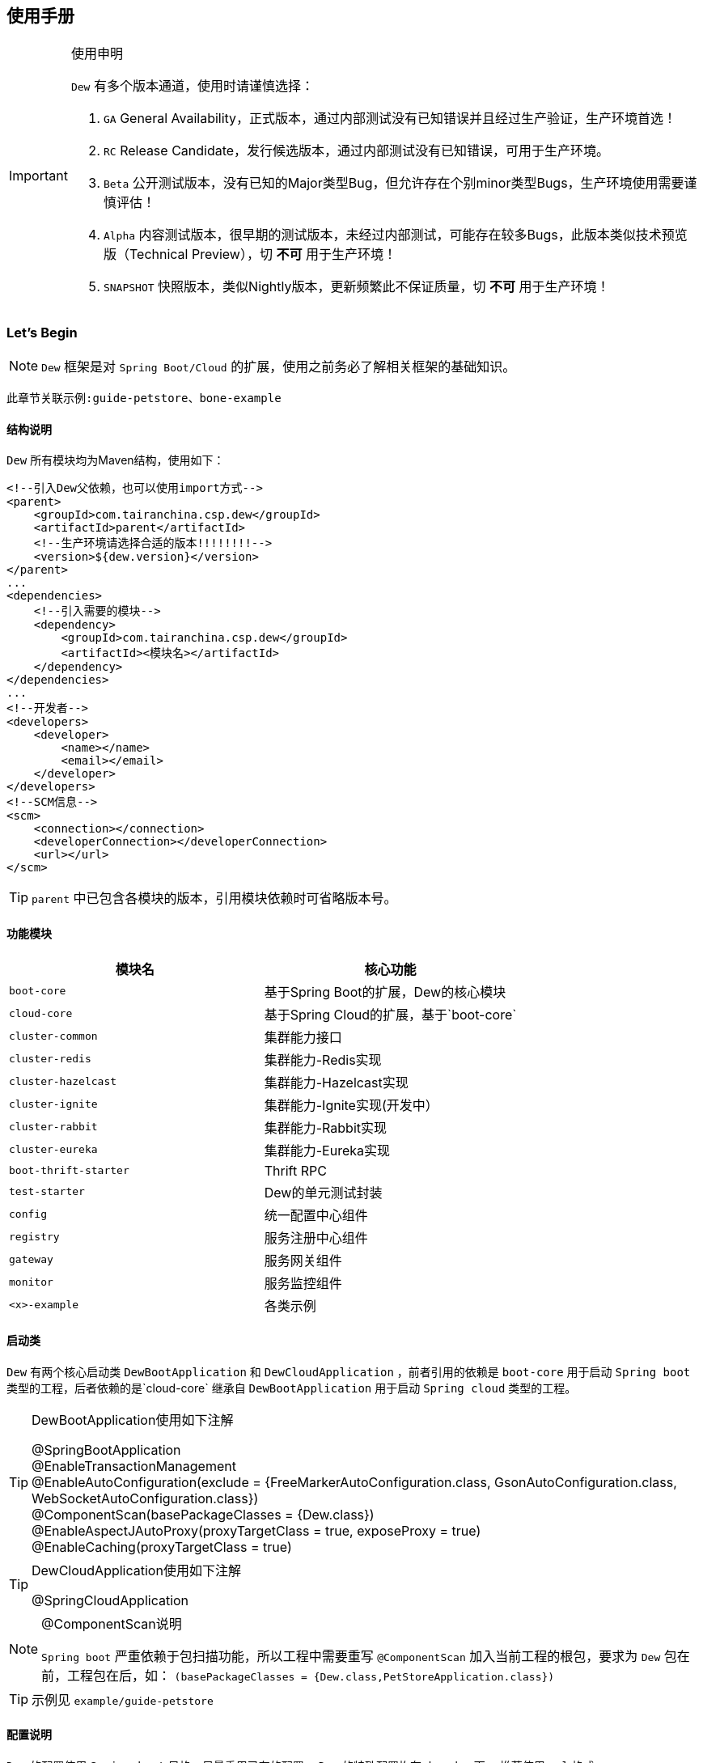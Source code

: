 == 使用手册

[IMPORTANT]
.使用申明
====
`Dew` 有多个版本通道，使用时请谨慎选择：

. `GA` General Availability，正式版本，通过内部测试没有已知错误并且经过生产验证，生产环境首选！
. `RC` Release Candidate，发行候选版本，通过内部测试没有已知错误，可用于生产环境。
. `Beta` 公开测试版本，没有已知的Major类型Bug，但允许存在个别minor类型Bugs，生产环境使用需要谨慎评估！
. `Alpha` 内容测试版本，很早期的测试版本，未经过内部测试，可能存在较多Bugs，此版本类似技术预览版（Technical Preview），切 *不可* 用于生产环境！
. `SNAPSHOT` 快照版本，类似Nightly版本，更新频繁此不保证质量，切 *不可* 用于生产环境！
====

=== Let's Begin

NOTE: `Dew` 框架是对 `Spring Boot/Cloud` 的扩展，使用之前务必了解相关框架的基础知识。

----
此章节关联示例:guide-petstore、bone-example
----

==== 结构说明

`Dew` 所有模块均为Maven结构，使用如下：

[source,xml]
----
<!--引入Dew父依赖，也可以使用import方式-->
<parent>
    <groupId>com.tairanchina.csp.dew</groupId>
    <artifactId>parent</artifactId>
    <!--生产环境请选择合适的版本!!!!!!!!-->
    <version>${dew.version}</version>
</parent>
...
<dependencies>
    <!--引入需要的模块-->
    <dependency>
        <groupId>com.tairanchina.csp.dew</groupId>
        <artifactId><模块名></artifactId>
    </dependency>
</dependencies>
...
<!--开发者-->
<developers>
    <developer>
        <name></name>
        <email></email>
    </developer>
</developers>
<!--SCM信息-->
<scm>
    <connection></connection>
    <developerConnection></developerConnection>
    <url></url>
</scm>
----

TIP: `parent` 中已包含各模块的版本，引用模块依赖时可省略版本号。

==== 功能模块

|===
|模块名 |核心功能

|`boot-core` |基于Spring Boot的扩展，Dew的核心模块
|`cloud-core` |基于Spring Cloud的扩展，基于`boot-core`
|`cluster-common` |集群能力接口
|`cluster-redis` |集群能力-Redis实现
|`cluster-hazelcast` |集群能力-Hazelcast实现
|`cluster-ignite` |集群能力-Ignite实现(开发中）
|`cluster-rabbit` |集群能力-Rabbit实现
|`cluster-eureka` |集群能力-Eureka实现
|`boot-thrift-starter` |Thrift RPC
|`test-starter` |Dew的单元测试封装
|`config` |统一配置中心组件
|`registry` |服务注册中心组件
|`gateway` |服务网关组件
|`monitor` |服务监控组件
|`<x>-example` |各类示例
|===

==== 启动类

`Dew` 有两个核心启动类 `DewBootApplication` 和 `DewCloudApplication` ，前者引用的依赖是 `boot-core` 用于启动 `Spring boot` 类型的工程，后者依赖的是`cloud-core` 继承自 `DewBootApplication` 用于启动 `Spring cloud` 类型的工程。

[TIP]
.DewBootApplication使用如下注解
====
@SpringBootApplication +
@EnableTransactionManagement +
@EnableAutoConfiguration(exclude = {FreeMarkerAutoConfiguration.class, GsonAutoConfiguration.class, WebSocketAutoConfiguration.class}) +
@ComponentScan(basePackageClasses = {Dew.class}) +
@EnableAspectJAutoProxy(proxyTargetClass = true, exposeProxy = true) +
@EnableCaching(proxyTargetClass = true)
====

[TIP]
.DewCloudApplication使用如下注解
====
@SpringCloudApplication
====

[NOTE]
.@ComponentScan说明
====
`Spring boot` 严重依赖于包扫描功能，所以工程中需要重写 `@ComponentScan` 加入当前工程的根包，要求为 `Dew` 包在前，工程包在后，如： `(basePackageClasses = {Dew.class,PetStoreApplication.class})`
====

TIP: 示例见 `example/guide-petstore`

==== 配置说明

`Dew` 的配置使用 `Spring boot` 风格，尽量重用已有的配置， `Dew` 的特殊配置均在 `dew.` key下， 推荐使用 `yml` 格式。

==== 日志框架

推荐使用 `logback` ， 使用 `logback-spring.xml` 文件配置日志核心处理。

==== 业务初始化操作

`Spring boot` 可使用 `@PostConstruct` 在 `bean` 加载时做业务初始化操作，它可位于任何类/包中，高度灵活的同时可能会导致初始化操作不可控， `Dew` 推荐在根包中建立名为 `<project>Initiator` 类，所有业务初始化操作都在此类中完成。

=== 核心

==== 常用工具

`Dew` 框架的常用工具由 `Dew-Common` 包提供（ https://github.com/gudaoxuri/dew-common ），功能如下：

. Json与Java对象互转，支持泛型
. Java Bean操作，Bean复制、反射获取/设置注解、字段、方法等
. Java Class扫描操作，根据注解或名称过滤
. Shell脚本操作，Shell内容获取、成功捕获及进度报告等
. 加解密操作，Base64、MD5/BCrypt/SHA等对称算法和RSA等非对称算法
. Http操作，包含Get/Post/Put/Delete/Head/Options操作
. 金额操作，金额转大写操作
. 通用拦截器栈，前/后置、错误处理等
. 定时器操作，定时和周期性任务
. 常用文件操作，根据不同情况获取文件内容
. 常用字段操作，各类字段验证、身份证提取、UUID创建等
. 常用时间处理，常规时间格式化模板
. 主流文件MIME整理，MIME分类
. 响应处理及分页模型

[TIP]
.`Dew Common` 的使用
====
`Dew Common` 功能均以 `$` 开始，比如:

* Json转成Java对象: `$.json.toObject(json,JavaModel.class)`
* Json字符串转成List对象: `$.json.toList(jsonArray, JavaModel.class)`
* Bean复制：`$.bean.copyProperties(ori, dist)`
* 获取Class的注解信息: `$.bean.getClassAnnotation(IdxController.class, TestAnnotation.RPC.class)`
* 非对称加密: `$.encrypt.Asymmetric.encrypt(d.getBytes("UTF-8"), publicKey, 1024, "RSA")`
* Http Get: `$.http.get("https://httpbin.org/get")`
* 验证手机号格式是否合法: `$.field.validateMobile("18657120000")`
* ...
====

TIP: 完整使用手册见 https://gudaoxuri.github.io/dew-common/

==== Web处理

----
此章节关联示例:web-example、cache-example
----

===== 基础Web使用

[source,xml]
.引入依赖
----
<dependencies>
    <!--dew的核心包-->
    <dependency>
        <groupId>com.tairanchina.csp.dew</groupId>
        <artifactId>boot-core</artifactId>
        <version>${dew.version}</version>
    </dependency>
    <!--Spring Boot Web核心依赖-->
    <dependency>
        <groupId>org.springframework.boot</groupId>
        <artifactId>spring-boot-starter-web</artifactId>
    </dependency>
    <!--添加文档支持-->
    <dependency>
        <groupId>io.springfox</groupId>
        <artifactId>springfox-swagger2</artifactId>
    </dependency>
    <dependency>
        <groupId>io.springfox</groupId>
        <artifactId>springfox-swagger-ui</artifactId>
    </dependency>
</dependencies>
…
----

[source,yml]
.添加配置
----
spring:
  application:
    name: web-example

server:
  port: 8080 # http端口号

dew:
  basic:
    name: web
    version: 1.0
    desc: desc
    web-site: www.tairanchina.com
    doc:
      base-package: com.tairanchina # API文档路径
----

[source,java]
.添加Controller
----
@RestController
public class ExampleController {
   @GetMapping("/example")
   public String example() {
       return "enjoy!";
   }
}
----

TIP: `Controller` 的操作请参见 `Spring boot` 文档

===== CORS支持

`CORS` 默认支持

[source,yml]
.`CORS`实现定制
----
dew:
  security:
    cors:
      allow-origin: # 允许来源，默认 *
      allow-methods: # 允许方法，默认 POST,GET,OPTIONS,PUT,DELETE,HEAD
      allow-headers: # 允许头信息 x-requested-with,content-type
----

===== 数据验证

`Dew` 集成了 `Spring validate` 机制，支持针对 `URL` 及 `Bean` 的验证。

* 在 java bean 中添加各项validation，支持标准`javax.validation.constraints`包下的诸如：`NotNull` ，同时框架扩展了几个检查，如：
   IdNumber、Phone
* 在Controller中添加 `@Validated` 注解 ( Spring还支持@Vaild，但这一注解不支持分组 )
* 支持Spring原生分组校验
* `URL` 类型的验证必须在类头添加 `@Validated` 注解
* `Dew` 框架内置了 `CreateGroup` `UpdateGroup` 两个验证组，验证组仅是一个标识，可为任何java对象

[source,java]
.修改之前的Controller
----
@RestController
@Api(description = "示例应用")
@Validated // URL 类型的验证需要使用此注解
public class WebExampleController {

    /**
     * 最基础的Controller示例
     */
    @GetMapping("example")
    @ApiOperation(value = "示例方式")
    public String example() {
        return "enjoy!";
    }

    /**
     * 数据验证示例，针对 CreateGroup 这一标识组的 bean认证
     */
    @PostMapping(value = "valid-create")
    public String validCreate(@Validated(CreateGroup.class) @RequestBody User user) {
        return "";
    }

    /**
     * 数据验证示例，针对 UpdateGroup 这一标识组的 bean认证，传入的是表单形式
     */
    @PutMapping(value = "valid-update")
    public String validUpdate(@Validated(UpdateGroup.class) User user) {
        return "";
    }

    /**
     * 数据验证示例，URL认证
     */
    @GetMapping(value = "valid-method/{age}")
    public String validInMethod(@Min(value = 2,message = "age必须大于2") @PathVariable("age") int age) {
        return "";
    }

    // User类
    public static class User {

        // 仅在CreateGroup组下才校验
        @NotNull(groups = CreateGroup.class)
        @IdNumber(message = "身份证号错误", groups = CreateGroup.class)
        private String idCard;

        // CreateGroup、UpdateGroup组下校验
        @Min(value = 10, groups = {CreateGroup.class, UpdateGroup.class})
        private int age;

        // CreateGroup、UpdateGroup组下校验
        @Phone(message = "手机号错误", groups = {CreateGroup.class, UpdateGroup.class})
        private String phone;

        // Get/Set...
    }

}
----

===== 统一响应

`Dew` 支持两种格式：

* 协议无关：`Resp<E>` 响应，对于 `HTTP` 统一返回 `200` HTTP状态码，使用 `code` 表示业务状态码，`Resp` 对象包含:

 code 响应编码，与http状态码类似，200表示成功
 message 响应附加消息，多有于错误描述
 body 响应正文

TIP: `Resp`类提供了常用操作：详见 https://gudaoxuri.github.io/dew-common/#true-resp[https://gudaoxuri.github.io/dew-common/#true-resp]

* 重用`HTTP Status Code`: 在无错误时直接返回内容，发生错误时返回 `{"error":{"code":"实际错误码","message":"错误信息"}}`

TIP: 如果启用了字段检查（ `@RequestBody @Validated ...` ），在检查不通过时上述两种格式的 `message` 内容会返回Json格式的错误详细（ `Detail:` 标识之后的内容），格式为：
     `[{"field":"<字段名>","reason":"<原因，如NotNull,Min>","msg":"<错误描述>"}]`

启用统一响应格式支持：

[source,yml]
.统一响应格式配置
----
dew:
    basic:
        format:
            use-unity-error: true # 是否启用统一响应，默认true
            reuse-http-state: false # true:重用http状态码，false:使用协议无关格式，默认true
----

[source,java]
.统一响应使用
----
// 使用协议无关格式
public Resp<String> test(){
    return Resp.success("enjoy!");
    // or return Resp.notFound("…")/conflict("…")/badRequest("…")/…
}

// 重用http状态码
// 与协议无关格式区别在于：
// 1. throws 对应的异常
// 2. 使用Dew.E.e(<code>,<Exception Instance>)来抛出异常
public String test() throws IOException{
    return "enjoy!";
    // or throw Dew.E.e("A000", new IOException("io error"));
    // or throw Dew.E.e("A000", new IOException("io error"),StandardCode.UNAUTHORIZED); // 自定义http异常401
}
----

[NOTE]
.统一响应格式的选择
====
`Dew` 推荐使用 `协议无关格式`，此格式在 `方法间调用` `非HTTP协议RPC` `MQ` 等数据交互场景做到真正的 `统一响应格式`。
====

===== 异常处理

`Dew` 会把程序没有捕获的异常统一转成 `500` 异常上抛，同时框架提供了常用的异常检查：

[source,java]
.异常检查，异常类型要求为RuntimeException及其子类
----
Dew.E.check(VoidPredicate notExpected, E ex)
Dew.E.check(boolean notExpected, E ex)
Dew.E.checkNotEmpty(Map<?, ?> objects, E ex)
Dew.E.checkNotEmpty(Iterable<?> objects, E ex)
Dew.E.checkNotNull(Object obj, E ex)
----

[source,xml]
.自定义异常配置
----
dew:
  basic:
    format:
      use-unity-error: true // 这个必须为true
    error-mapping:
      "[<异常类名>]":
        http-code: # http状态码，不存在时使用实例级http状态码
        business-code: # 业务编码，不存在时使用实例级业务编码
        message: # 错误描述，不存在时使用实例级错误描述

<!--示例-->
dew:
  basic:
    format:
      use-unity-error: true
    error-mapping:
      "[com.tairanchina.csp.dew.core.test.postman.AuthException]":
        http-code: 401
        business-code: x00010
        message: 认证错误
----

===== 注解式缓存

`Dew` 支持 `Spring Boot` 的缓存注解，详见示例 `example/cache-example`

===== 访问在线API文档

在 `default` `test` `dev` profile下http访问 `./swagger-ui.html` 即可。

===== 生成离线API文档

实现Html及PDF版本的离线API文档，效果如下：

image:http://swagger2markup.github.io/swagger2markup/1.3.1/images/Swagger2Markup.PNG[]

[source,java]
.建立如下测试类，WebExampleApplication修改成对应的启动类
----
@RunWith(SpringRunner.class)
@SpringBootApplication
@SpringBootTest(classes = WebExampleApplication.class, webEnvironment = SpringBootTest.WebEnvironment.DEFINED_PORT)
@ComponentScan(basePackageClasses = {Dew.class, WebExampleApplication.class})
public class DocTest {

    @Test
    public void empty(){}

}
----

[source,shell]
.执行如下命令
----
mvn -Dtest=DocTest clean test -P doc
----

* 查看工程目录，多了一个 `api-docs` 的目录，包含了 `index.html` 和 `index.pdf` 两个离线文档

[TIP]
.定制化文档
====
创建或编辑 `api-docs/asciidoc/index.adoc` 加入个性化内容，此为 `asciidoc` 格式，使用见： http://asciidoctor.org/docs/asciidoc-writers-guide/
====

==== 数据访问

----
此章节关联示例:jdbc-example、mybatisplus-example
----

`Dew` 基于 `Spring Boot` ，原生支持 `Hibernate` `MyBatis` `Spring JDBC Template` 等主流的持久化框架。 各类框架的整合参见网络资料，示例中提供了针对 `MybatisPlus` 的整合说明： `mybatisplus` 。

===== `Dew JDBC`

`Dew` 选用 `Spring JDBC Template` 这一轻量的数据处理框架，并做了一定的扩展以支持：

. 支持实体与SQL的映射
. 支持常用数据处理操作
. 支持@Select注解
. 轻松使用多数据源

TIP: `JdbcTemplate` 知识见 https://spring.io/guides/gs/relational-data-access/[https://spring.io/guides/gs/relational-data-access/]

* 启用 `Dew JDBC`

[source,xml]
.引入依赖
----
<dependencies>
    <dependency>
        <groupId>com.tairanchina.csp.dew</groupId>
        <artifactId>boot-core</artifactId>
    </dependency>
    <!--引入JDBC依赖-->
    <dependency>
        <groupId>org.springframework.boot</groupId>
        <artifactId>spring-boot-starter-jdbc</artifactId>
    </dependency>
    <!--使用druid连接池-->
    <dependency>
        <groupId>com.alibaba</groupId>
        <artifactId>druid-spring-boot-starter</artifactId>
    </dependency>
    <!-- 对应的数据库JDBC驱动 -->
</dependencies>
----

IMPORTANT: `Dew JDBC` 指定使用 `druid` 做为连接池。

[source,yml]
.增加配置
----
spring:
    datasource:
    driver-class-name: # 驱动名
    url: # 驱动url
    druid:
      # 连接池配置
----

====== 实体与SQL的映射

`Dew JDBC` 支持注解方式实现ORMPing，可用的注解有:

* `Entity` : 表示此类可映射为数据库表
* `PkColumn` : 主键标识 支持 `int/String` 类型，`int` 多用于ID自增场景， `String` 可选择是否自动生成 `uuid` 数据（ `uuid=true` ），存在此注解的实体可以使用 `xxxById` 操作
* `CodeColumn` : 业务主键 在工程中很多对象的主键不依赖于数据库主键而会使用code（如uuid表示）作为业务主键， 保存（insert）时如果存在业务主键，且  `value==null && uuid=true` 则会自动附加上uuid，存在此注解的实体可以使用 `xxxByCode` 操作
* `CreateUserColumn` : 创建人，保存（insert）时自动附加当前操作人 `code` （需要与获取操作人动作同一线程）
* `CreateTimeColumn` : 创建时间，保存（insert）时自动附加当前时间
* `UpdateUserColumn` ：更新人，保存（insert）更新（updateById/updateByCode）时自动附加当前操作人 `code` （需要与获取操作人动作同一线程）
* `UpdateTimeColumn` : 更新时间，保存（insert）更新（updateById/updateByCode）时自动附加当前时间
* `EnabledColumn` : 状态，启用或禁用，支持字段字面含义反转（ `reverse=true` ） 存在此注解的实体可以使用 `enableByXX` `disableByXX` `xxEnabled` `xxDisabled` 操作
* `Column`: 普通字段

IMPORTANT: 只有存在`Entity`注解的类才会被解析，只有存在`XXColumn`的字段才会被映射。

TIP: 为方便操作，框架提供了 `PkEntity` `SafeEntity` `StatusEntity` `SafeStatusEntity` 四个预制的父类。

[source,java]
.实体与SQL的映射示例
----
@Entity
public class Pet implements Serializable {

    @PkColumn
    private int id;
    @Column(notNull = true)
    private String type;
    @Column(notNull = true)
    private BigDecimal price;
    @CreateTimeColumn
    private Date createTime;
    @UpdateTimeColumn
    private Date updateTime;
    @EnabledColumn
    private boolean enabled;

    // get/set...
}
----

TIP: 实体对象需要实现 `Serializable` 接口。

====== 常用数据处理操作

* *增加* `Dew.ds().insert(Object entity) / Dew.ds().insert(Iterable<?> entities)`
* *更新* `Dew.ds().updateById(P id, Object entity) / Dew.ds().updateByCode(String code, Object entity)`
* *获取单条* `Dew.ds().getById(P id, Class<E> entityClazz) / Dew.ds().getByCode(String code, Class<E> entityClazz)`
* *获取多条* `Dew.ds().findAll(Class<E> entityClazz) / Dew.ds().findAll(LinkedHashMap<String, Boolean> orderDesc, Class<E> entityClazz) / Dew.ds().findEnabled(…) / Dew.ds().findDisabled(…)`
* *获取分页* `Dew.ds().paging(long pageNumber, int pageSize, LinkedHashMap<String, Boolean> orderDesc, Class<E> entityClazz) / Dew.ds().pagingEnabled(…) / Dew.ds().pagingDisabled(…)`
* *计数* `Dew.ds().countAll(Class<?> entityClazz) / Dew.ds().countEnabled(Class<?> entityClazz) / Dew.ds().countDisabled(Class<?> entityClazz)`
* *启用* `Dew.ds().enableById(P id, Class<?> entityClazz) / Dew.ds().enableByCode(String code, Class<?> entityClazz)`
* *禁用* `Dew.ds().disableById(P id, Class<?> entityClazz) / Dew.ds().disableByCode(String code, Class<?> entityClazz)`
* *是否存在* `Dew.ds().existById(P id, Class<?> entityClazz) / Dew.ds().existByCode(String code, Class<?> entityClazz)`
* *物理删除* `Dew.ds().deleteById(P id, Class<?> entityClazz) / Dew.ds().deleteByCode(String code, Class<?> entityClazz)`

TIP: 您可以使用：`Dew.ds().jdbc()` 获取 `JdbcTemplate` 原生API。

[source,java]
.常用数据处理操作示例
----
// =============== DS 示例 ===============
// 初始宠物表
Dew.ds().jdbc().execute("CREATE TABLE pet\n" +
        "(\n" +
        "id int primary key auto_increment,\n" +
        "type varchar(50),\n" +
        "price decimal(11,4) not null,\n" +
        "create_time datetime,\n" +
        "update_time datetime,\n" +
        "enabled bool\n" +
        ")");
// 初始化订单表
Dew.ds().jdbc().execute("CREATE TABLE t_order\n" +
        "(\n" +
        "id int primary key auto_increment,\n" +
        "pet_id int,\n" +
        "customer_id int,\n" +
        "price decimal(11,4) not null,\n" +
        "create_time datetime \n" +
        ")");

Pet pet = new Pet();
pet.setType("狗");
pet.setPrice(new BigDecimal(1000));
pet.setEnabled(true);
// insert
int id = (int) Dew.ds().insert(pet);
// getById
pet = Dew.ds().getById(id, Pet.class);
assert pet.getType().equals("狗");
----

====== DewDao

`DewDao` 是一个泛型基础 `Dao` 类，实现了常用的操作。

上个章节的示例用 `DewDao` 可写成如下形式：

[source,java]
.常用数据处理操作示例 `DewDao` 版
----
// 在配置文件中添加Dao的路径
Dew:
  dao:
    basePackage: com.tairanchina.csp.dew.example.jdbc.dao

// 添加CustomerDao
public interface CustomerDao extends DewDao<In, Customer> {
}

@Autowired
private PetDao petDao;

// =============== Dao 示例 ===============
// insert by dao
pet = new Pet();
pet.setType("猫");
pet.setPrice(new BigDecimal(2000));
pet.setEnabled(true);
id = petDao.insert(pet);
// getById by dao
pet = petDao.getById(id);
assert pet.getType().equals("猫");
----

====== @Select注解

[source,java]
.`@Select` 格式
----
@Select(value = "<SQL，使用#{参数占位名}>", entityClass = <返回的实体，为空时以Map封装>)
<返回类型，可为单个对象/List/Page> <方法名，java规范即可>(<行参修饰符，@Param(<参数占位名>)或@ModelParam> <行参>);
----

TIP: 方法参数Bean类型需使用 `@ModelParam` ，参数作为SQL参数需使用 `@Param()` 并指定与#{}相匹配的名称。
`@Select` 中entityClass用于指定返回类型。

TIP: 分页查询要求返回 `Page<?>` 对象，参数最后两个固定为 `@Param("pageNumber") long pageNumber, @Param("pageSize") int pageSize` 这两个参数框架会自行解析，`pageNumber` 从 `1` 开始。

TIP: `@Select` 中默认对 * 和 .* 自动解析成表对应字段，但不支持表的嵌套查询。

[source,java]
.`@Select` 示例
----
// 返回全量数据
@Select(value = "select * from t_test_crud_s_entity where field_a= #{ fieldA }", entityClass = CRUDSTestEntity.class)
List<CRUDSTestEntity> queryByField(@Param("fieldA") String fieldA);

//返回分页数据
@Select(value = "select * from t_test_crud_s_entity where field_a= #{ fieldA }", entityClass = CRUDSTestEntity.class)
Page<CRUDSTestEntity> queryByCustomPaging(@ModelParam CRUDSTestEntity model, @Param("pageNumber") Long pageNumber, @Param("pageSize") Integer pageSize);

//返回Bean类型数据
@Select(value = "select * from t_test_crud_s_entity where id= #{id}", entityClass = CRUDSTestEntity.class)
CRUDSTestEntity getById(@Param("id") P id);

//返回Map类型数据
@Select(value = "select * from t_test_crud_s_entity where id= #{id}")
Map<String,Object> getMapById(@Param("id") P id);
----

[IMPORTANT]
.使用限制
====
. `@Select` 只能用于接口、暂不支持DSL SQL，比如（HQL）
. `@ModelParam` 参数不支持 `null` 查询
====

====== 多数据源

`Dew` 可以很轻松地实现多数据源使用。

[source,yml]
.多数据源配置
----
spring:
  datasource: # 主数据源配置
    driver-class-name:
    url:
    druid:
      # 主数据源连接池配置
  multi-datasources: # 此key下配置其它数据源
    other: # 数据源标识
      driver-class-name:
      url:
      # 此数据源的连接池配置
----

TIP: 其它数据源务必配置在 `spring.datasource.multi-datasources` 下，格式是 `spring.datasource.multi-datasources.<DS Name>.<属性名>=<属性值>`

IMPORTANT: 主数据源连接池要加上 `druid` 或其它类型，其它数据源与 `url` 、 `username` 同级即可。

[source,yml]
.多数据源配置 示例
----
spring:
  datasource:
    driver-class-name: org.h2.Driver
    url: jdbc:h2:mem:test
    druid:
      initial-size: 5
      min-idle: 5
      max-active: 20
      max-wait: 60000
  multi-datasources:
    other:
      driver-class-name: org.h2.Driver
      url: jdbc:h2:mem:test_other
      initial-size: 1
      max-active: 1
----

[source,java]
.多数据源使用
----
// =============== 1）Dew.ds上直接使用 ===============

Dew.ds(<数据源标识，为空时表示使用主数据源>).XX

// -------- 例如 --------

// 初始化客户表，来自另一个数据源
Dew.ds("other").jdbc().execute("CREATE TABLE customer\n" +
        "(\n" +
        "id int primary key auto_increment,\n" +
        "name varchar(50)\n" +
        ")");
Customer customer = new Customer();
customer.setName("张三");
// insert
id = (int) Dew.ds("other").insert(customer);
// getById
customer = Dew.ds("other").getById(id, Customer.class);
assert customer.getName().equals("张三");

// =============== 2）Dao层上使用 ===============

// Dao必须重写 `String ds()` 方法，返回对应的数据源标识

// -------- 例如 --------

public interface CustomerDao extends DewDao<Integer, Customer> {
    @Override
    default String ds() {
        return "other";
    }
}

// =============== 3）直接使用JdbcTemplate ===============

@Qualifier("<数据源标识+JdbcTemplate>")

// -------- 例如 --------

@Autowired // 主数据源
private JdbcTemplate jdbcTemplate;

@Autowired
@Qualifier("otherJdbcTemplate") // 其它数据源
private JdbcTemplate secondaryJdbcTemplate;

// =============== 事务处理 ===============

@Transactional("<数据源标识+TransactionManager，为空表示主数据源>")

// -------- 例如 --------

@Transactional(otherTransactionManager)

----

IMPORTANT: `JdbcTemplate` Bean名称规则：主数据源= `jdbcTemplate` ，其它数据源= `<DS Name>JdbcTemplate`

IMPORTANT: `TransactionManager` Bean名称规则：主数据源= `transactionManager` ，其它数据源= `<DS Name>TransactionManager`

==== 集群功能

----
此章节关联示例:cluster-example
----

`Dew` 的集群支持 `分布式缓存` `分布式Map` `分布式锁` `MQ` `Leader Election`，并且做了接口抽象以适配不同的实现，目前支持 `Redis` `Hazelcast` `Rabbit` `Ignite` `Eureka` 。

[source,xml]
.引入依赖
----
<dependency>
    <groupId>com.tairanchina.csp.dew</groupId>
    <artifactId>boot-core</artifactId>
</dependency>
<!--引入集群依赖，可选redis/hazelcast/rabbit/ignite/eureka-->
<dependency>
    <groupId>com.tairanchina.csp.dew</groupId>
    <artifactId>cluster-spi-redis</artifactId>
</dependency>
<dependency>
    <groupId>com.tairanchina.csp.dew</groupId>
    <artifactId>cluster-spi-hazelcast</artifactId>
</dependency>
<dependency>
    <groupId>com.tairanchina.csp.dew</groupId>
    <artifactId>cluster-spi-rabbit</artifactId>
</dependency>
<dependency>
    <groupId>com.tairanchina.csp.dew</groupId>
    <artifactId>cluster-spi-ignite</artifactId>
</dependency>
<!--此实现需要引用 cloud-core -->
<dependency>
    <groupId>com.tairanchina.csp.dew</groupId>
    <artifactId>cluster-spi-eureka</artifactId>
</dependency>
----

[source,yml]
.增加配置
----
dew:
    cluster: # 集群功能
        cache: # 缓存实现，默认为 redis
        dist: # 分布式锁和Map实现，默认为 redis，可选 redis/hazelcast
        mq: # MQ实现，默认为 redis，可选 redis/hazelcast/rabbit
        election: # 领导者选举实现，默认为 eureka

spring:
    redis:
        host: # redis主机
        port: # redis端口
        database: # redis数据库
        password: # redis密码
        pool: # 连接池配置
    rabbitmq:
      host: # rabbit主机
      port: # rabbit端口
      username: # rabbit用户名
      password: # rabbit密码
      virtual-host: # rabbit VH
    hazelcast:
        addresses: [] # hazelcast地址，端口可选
----

TIP: `eureka` 实现了领导者选择，必须为 `Spring Cloud` 工程。

集群服务的使用入口统一为： `Dew.cluster.XX`

===== 分布式缓存

[source,java]
.MQ服务: `Dew.cluster.cache`
----
/**
 * key是否存在
 *
 * @param key key
 * @return 是否存在
 */
boolean exists(String key);

/**
 * 获取字符串值
 *
 * @param key key
 * @return 值
 */
String get(String key);

/**
 * 设置字符串
 *
 * @param key       key
 * @param value     value
 * @param expireSec 过期时间(seconds)，0表示永不过期
 */
void set(String key, String value, int expireSec);

/**
 * 设置字符串
 *
 * @param key   key
 * @param value value
 */
void set(String key, String value);

/**
 * 删除key
 *
 * @param key key
 */
void del(String key);

/**
 * 添加列表值
 *
 * @param key   key
 * @param value value
 */
void lpush(String key, String value);

/**
 * 设置列表
 *
 * @param key       key
 * @param values    values
 * @param expireSec 过期时间(seconds)，0表示永不过期
 */
void lmset(String key, List<String> values, int expireSec);

/**
 * 设置列表
 *
 * @param key    key
 * @param values values
 */
void lmset(String key, List<String> values);

/**
 * 弹出栈顶的列表值
 * 注意，Redis的列表是栈结构，先进后出
 *
 * @param key key
 * @return 栈顶的列表值
 */
String lpop(String key);

/**
 * 获取列表值的长度
 *
 * @param key key
 * @return 长度
 */
long llen(String key);

/**
 * 获取列表中的所有值
 *
 * @param key key
 * @return 值列表
 */
List<String> lget(String key);

/**
 * 设置Hash集合
 *
 * @param key       key
 * @param values    values
 * @param expireSec 过期时间(seconds)，0表示永不过期
 */
void hmset(String key, Map<String, String> values, int expireSec);

/**
 * 设置Hash集合
 *
 * @param key    key
 * @param values values
 */
void hmset(String key, Map<String, String> values);


/**
 * 修改Hash集合field对应的值
 *
 * @param key   key
 * @param field field
 * @param value value
 */
void hset(String key, String field, String value);

/**
 * 获取Hash集合field对应的值
 *
 * @param key   key
 * @param field field
 * @return field对应的值
 */
String hget(String key, String field);

/**
 * 判断Hash集合field是否存在
 *
 * @param key   key
 * @param field field
 * @return 是否存在
 */
boolean hexists(String key, String field);

/**
 * 获取Hash集合的所有值
 *
 * @param key key
 * @return 所有值
 */
Map<String, String> hgetAll(String key);

/**
 * 删除Hash集合是对应的field
 *
 * @param key   key
 * @param field field
 */
void hdel(String key, String field);

/**
 * 原子加操作
 *
 * @param key       key，key不存在时会自动创建值为0的对象
 * @param incrValue 要增加的值，必须是Long Int Float 或 Double
 * @return 操作后的值
 */
long incrBy(String key, long incrValue);

/**
 * 原子减操作
 *
 * @param key       key不存在时会自动创建值为0的对象
 * @param decrValue 要减少的值，必须是Long  或 Int
 * @return 操作后的值
 */
long decrBy(String key, long decrValue);

/**
 * 设置过期时间
 *
 * @param key       key
 * @param expireSec 过期时间(seconds)，0表示永不过期
 */
void expire(String key, int expireSec);

void flushdb();
----

[source,java]
.Cache示例
----
Dew.cluster.cache.flushdb();
Dew.cluster.cache.del("n_test");
assert !Dew.cluster.cache.exists("n_test");
Dew.cluster.cache.set("n_test", "{\"name\":\"jzy\"}", 1);
assert Dew.cluster.cache.exists("n_test");
assert "jzy".equals($.json.toJson(Dew.cluster.cache.get("n_test")).get("name").asText());
Thread.sleep(1000);
assert !Dew.cluster.cache.exists("n_test");
assert null == Dew.cluster.cache.get("n_test");
----

===== 分布式锁

[source,java]
.MQ服务: `Dew.cluster.dist.lock`
----
/**
 * 加锁，加锁成功后执行对应的函数，执行完成自动解锁
 * <p>
 * 推荐使用 {@link #tryLockWithFun(long waitMillSec, long leaseMillSec, VoidProcessFun fun)}
 *
 * @param fun 加锁成功后执行的函数
 */
void lockWithFun(VoidProcessFun fun) throws Exception;

/**
 * 尝试加锁，加锁成功后执行对应的函数，执行完成自动解锁
 * <p>
 * 推荐使用 {@link #tryLockWithFun(long waitMillSec, long leaseMillSec, VoidProcessFun fun)}
 *
 * @param fun 加锁成功后执行的函数
 */
void tryLockWithFun(VoidProcessFun fun) throws Exception;

/**
 * 尝试加锁，加锁成功后执行对应的函数，执行完成自动解锁
 * <p>
 * 推荐使用 {@link #tryLockWithFun(long waitMillSec, long leaseMillSec, VoidProcessFun fun)}
 *
 * @param fun 加锁成功后执行的函数
 */
void tryLockWithFun(long waitMillSec, VoidProcessFun fun) throws Exception;

/**
 * 尝试加锁，加锁成功后执行对应的函数，执行完成自动解锁
 *
 * @param waitMillSec  等待毫秒数
 * @param leaseMillSec 锁释放毫秒数
 * @param fun          加锁成功后执行的函数
 */
void tryLockWithFun(long waitMillSec, long leaseMillSec, VoidProcessFun fun) throws Exception;

/**
 * 加锁
 * <p>
 * 推荐使用 {@link #tryLock(long waitMillSec, long leaseMillSec)}
 */
void lock();

/**
 * 尝试加锁
 * <p>
 * 推荐使用 {@link #tryLock(long waitMillSec, long leaseMillSec)}
 */
boolean tryLock();

/**
 * 尝试加锁
 * <p>
 * 推荐使用 {@link #tryLock(long waitMillSec, long leaseMillSec)}
 *
 * @param waitMillSec 等待毫秒数
 */
boolean tryLock(long waitMillSec) throws InterruptedException;

/**
 * 尝试加锁
 *
 * @param waitMillSec  等待毫秒数
 * @param leaseMillSec 锁释放毫秒数
 */
boolean tryLock(long waitMillSec, long leaseMillSec) throws InterruptedException;

/**
 * 解锁操作，只有加锁的实例及线程才能解锁
 */
boolean unLock();

/**
 * 强制解锁，不用匹配加锁的实例与线程
 * <p>
 * 谨慎使用
 */
void delete();
----

[source,java]
.Lock示例
----
// dist lock
ClusterDistLock lock = Dew.cluster.dist.lock("test_lock");
// tryLock 示例，等待0ms，忘了手工unLock或出异常时1s后自动解锁
if (lock.tryLock(0, 1000)) {
    try {
        // 已加锁，执行业务方法
    } finally {
        // 必须手工解锁
        lock.unLock();
    }
}
// tryLockWithFun 示例
lock.tryLockWithFun(0, 1000, () -> {
    // 已加锁，执行业务方法，tryLockWithFun会将业务方法包裹在try-cache中，无需手工解锁
});
----

===== 分布式Map

[source,java]
.MQ服务: `Dew.cluster.dist.map`
----
/**
 * 添加Item，同步实现
 *
 * @param key   key
 * @param value value
 */
void put(String key, M value);

/**
 * 添加Item，异步实现
 *
 * @param key   key
 * @param value value
 */
void putAsync(String key, M value);

/**
 * 添加不存在的Item，同步实现
 *
 * @param key   key
 * @param value value
 */
void putIfAbsent(String key, M value);

/**
 * 指定Key是否存在
 *
 * @param key key
 * @return 是否存在
 */
boolean containsKey(String key);

/**
 * 获取所有Item
 *
 * @return 所有Item
 */
Map<String, M> getAll();

/**
 * 获取指定key的value
 *
 * @param key key
 * @return 对应的value
 */
M get(String key);

/**
 * 删除指定key的Item，同步实现
 *
 * @param key key
 */
void remove(String key);

/**
 * 删除指定key的Item，异步实现
 *
 * @param key key
 */
void removeAsync(String key);

/**
 * 清空Map
 */
void clear();

/**
 * 注册新增Item时要执行的函数
 * <p>
 * 目前只支持Hazelcast实现
 *
 * @param fun 执行的函数
 */
ClusterDistMap<M> regEntryAddedEvent(Consumer<EntryEvent<M>> fun);

/**
 * 注册删除Item时要执行的函数
 * <p>
 * 目前只支持Hazelcast实现
 *
 * @param fun 执行的函数
 */
ClusterDistMap<M> regEntryRemovedEvent(Consumer<EntryEvent<M>> fun);

/**
 * 注册更新Item时要执行的函数
 * <p>
 * 目前只支持Hazelcast实现
 *
 * @param fun 执行的函数
 */
ClusterDistMap<M> regEntryUpdatedEvent(Consumer<EntryEvent<M>> fun);

/**
 * 注册清空Map时要执行的函数
 * <p>
 * 目前只支持Hazelcast实现
 *
 * @param fun 执行的函数
 */
ClusterDistMap<M> regMapClearedEvent(VoidProcessFun fun);
----

[source,java]
.Map示例
----
ClusterDistMap<TestMapObj> mapObj = Dew.cluster.dist.map("test_obj_map", TestMapObj.class);
mapObj.clear();
TestMapObj obj = new TestMapObj();
obj.a = "测试";
mapObj.put("test", obj);
assert "测试".equals(mapObj.get("test").a);
----

===== MQ

[source,java]
.MQ服务: `Dew.cluster.mq`
----
/**
 * MQ 发布订阅模式 之 发布
 *
 * 请确保发布之前 topic 已经存在
 *
 * @param topic   主题
 * @param message 消息内容
 * @return 是否发布成功，此返回值仅在rabbit confirm 模式下才能保证严格准确！
 */
boolean publish(String topic, String message);

/**
 * MQ 发布订阅模式 之 订阅
 *
 * 非阻塞方式
 *
 * @param topic    主题
 * @param consumer 订阅处理方法
 */
void subscribe(String topic, Consumer<String> consumer);

/**
 * MQ 请求响应模式 之 请求
 *
 * @param address 请求地址
 * @param message 消息内容
 * @return 是否请求成功
 */
boolean request(String address, String message);

/**
 * MQ 请求响应模式 之 响应
 *
 * 非阻塞方式
 *
 * @param address  请求对应的地址
 * @param consumer 响应处理方法
 */
void response(String address, Consumer<String> consumer);
----


[source,java]
.MQ示例
----
// pub-sub
Dew.cluster.mq.subscribe("test_pub_sub", message ->
        logger.info("pub_sub>>" + message));
Thread.sleep(1000);
Dew.cluster.mq.publish("test_pub_sub", "msgA");
Dew.cluster.mq.publish("test_pub_sub", "msgB");
// req-resp
Dew.cluster.mq.response("test_rep_resp", message ->
        logger.info("req_resp>>" + message));
Dew.cluster.mq.request("test_rep_resp", "msg1");
Dew.cluster.mq.request("test_rep_resp", "msg2");
// rabbit confirm
if (Dew.cluster.mq instanceof RabbitClusterMQ) {
    boolean success = ((RabbitClusterMQ) Dew.cluster.mq).publish("test_pub_sub", "confirm message", true);
    success = ((RabbitClusterMQ) Dew.cluster.mq).request("test_rep_resp", "confirm message", true);
}
----

IMPORTANT: 发布订阅模式时，发布前 `topic` 必须已经存在，可先使用 `subscribe` 订阅，此操作会自动创建 `topic` 。

TIP: `rabbit` 实现支持单条 `confirm` 模式。

===== Leader Election

[source,java]
.MQ服务: `Dew.cluster.election`
----
/**
 * 执行（重新）选举
 *
 * 需调用方定时调用此接口
 *
 * @throws Exception
 */
void election() throws Exception;

/**
 * 退出选举，暂未实现
 * @throws Exception
 */
void quit() throws Exception;

/**
 * 当前工程是否是领导者
 * @return 是否是领导者
 */
boolean isLeader();
----

[IMPORTANT]
.SPI选型
====
. Redis: 多用于Cache，可做为轻量MQ，可用于要求不高的Lock(Redis锁存在不安全隐患)及Map
. Hazelcast: 对Lock及Map支持得很好，可做为轻量MQ
. Rabbit: 仅做MQ用，支持持久化，支持仅在收到消息并且处理完成后才Acknowledge
. Eureka: 可用集群选举
====

[NOTE]
.Rabbit Confirm模式支持
====
((RabbitClusterMQ)Dew.cluster.mq).publish(String topic, String message, boolean confirm) +
((RabbitClusterMQ)Dew.cluster.mq).request(String address, String message, boolean confirm)
====

=== 增强

==== 服务脚手架

----
此章节关联示例:guide-petstore
----

一般的，我们对实体对象的操作可以有 `增C删D改U查R` 外加`状态变更S`，`服务脚手架`从`DAO`到`Service`再到`Controller`实现了上述操作。

* CRUController: 支持增改查操作
* CRUDController: 支持增删改查操作
* CRUSController: 支持增改查状态变更操作
* CRUDSController: 支持增删改查状态变更操作
* CRUVOController: 支持增改查操作（带VO-Entity转换）
* CRUSVOController: 支持增删改查操作（带VO-Entity转换）
* CRUDVOController: 支持增改查状态变更操作（带VO-Entity转换）
* CRUDSVOController: 支持增删改查状态变更操作（带VO-Entity转换）
* CRUService: 支持增改查操作
* CRUDService: 支持增删改查操作
* CRUSService: 支持增改查状态变更操作
* CRUDSService: 支持增删改查状态变更操作
* DewDao: 支持增删改查状态变更操作

TIP: 详见API文档。

TIP: 脚本架方法不带缓存，如需要缓存请在子类复写对应的方法。

IMPORTANT: 目前服务脚手架需与 `Dew JDBC` 配合使用，后期会适配其它持久化框架。

==== 权限认证

----
此章节关联示例:auth-example
----

[quote,]
____
Dew 内核不支持鉴权处理（Auth组件功能），但它支持`认证缓存`，即支持将鉴权系统生成的登录信息缓存到业务系统中方便即时调用。
____

[source,yml]
.配置认证缓存
----
dew:
    security:
        token-flag: # token key的名称
        token-in-header: # token key是否在http header中，为false是会从url query中获取
        token-hash: # token 值是否做hash（MD5）处理
----

IMPORTANT: 认证缓存需要 `集群缓存` 服务支持，请引入相关的依赖并配置对应的连接信息等。

[source,java]
.认证缓存接口
----
// 添加登录信息，optInfo封装自鉴权系统过来的登录信息
// 一般在登录认证后操作
Dew.Auth.setOptInfo(OptInfo optInfo);
// 获取登录信息，要求在http请求加上token信息
Dew.context().optInfo();
// 删除登录信息
// 一般在注销登录后操作
Dew.Auth.removeOptInfo();

// 登录信息
public class OptInfo {
    // Token
    String token;
    // 账号编码
    String accountCode;
    // 手机号
    String mobile;
    // 邮箱
    String email;
    // 姓名
    String name;
    // 角色列表
    List<RoleInfo> roles;
    // 最后一次登录时间
    Date lastLoginTime;
    // 角色信息
    public static class RoleInfo {
        // 角色编码
        String code;
        // 角色显示名称
        String name;
        // 租户编码
        String tenantCode;
    }
}
----

TIP: `OptInfo` 为认证缓存信息的基类，使用时可以继承并扩展自己的属性。

[source,java]
.认证缓存示例
----
/**
 * 模拟用户注册
 */
@PostMapping(value = "user/register")
public Resp<Void> register(@RequestBody User user) {
    // 实际注册处理
    user.setId($.field.createUUID());
    MOCK_USER_CONTAINER.put(user.getId(), user);
    return Resp.success(null);
}

/**
 * 模拟用户登录
 */
@PostMapping(value = "auth/login")
public Resp<String> login(@RequestBody LoginDTO loginDTO) {
    // 实际登录处理
    User user = MOCK_USER_CONTAINER.values().stream().filter(u -> u.getIdCard().equals(loginDTO.getIdCard())).findFirst().get();
    String token = $.field.createUUID();
    Dew.Auth.setOptInfo(new OptInfoExt()
            .setIdCard(user.getIdCard())
            .setAccountCode($.field.createShortUUID())
            .setToken(token)
            .setName(user.getName())
            .setMobile(user.getPhone()));
    return Resp.success(token);
}

/**
 * 模拟业务操作
 */
@GetMapping(value = "business/someopt")
public Resp<Void> someOpt() {
    // 获取登录用户信息
    Optional<OptInfoExt> optInfoExtOpt = Dew.Auth.getOptInfo();
    if (!optInfoExtOpt.isPresent()) {
        return Resp.unAuthorized("用户认证错误");
    }
    // 登录用户的信息
    optInfoExtOpt.get();
    return Resp.success(null);
}

/**
 * 模拟用户注销
 */
@DeleteMapping(value = "auth/logout")
public Resp<Void> logout() {
    // 实际注册处理
    Dew.Auth.removeOptInfo();
    return Resp.success(null);
}
----

==== 追踪日志

`Dew` 集成了可追踪日志的功能，本质上一个 `slf4j` 的装饰器，会在每条日志内容前面打印 `用户账号 #` 。

[source,java]
.使用方式
----
Logger logger = DewLogger.getLogger(<当前的class>);
logger.info/debug/trace/error...
----

NOTE: 此功能要求使用 `Threadlocal` 与请求接收同一线程有效，不同线程需要把 `DewContext` 传入到新线程并执行执行 `DewContext.setContext(context)` 。

==== Dubbo兼容

----
此章节关联示例:dubbo-example
----

[source,xml]
.引入依赖
----
<dependency>
    <groupId>io.dubbo.springboot</groupId>
    <artifactId>spring-boot-starter-dubbo</artifactId>
    <version>1.0.0</version>
    <exclusions>
        <exclusion>
            <groupId>org.springframework.boot</groupId>
            <artifactId>spring-boot-starter</artifactId>
        </exclusion>
        <exclusion>
            <groupId>log4j</groupId>
            <artifactId>log4j</artifactId>
        </exclusion>
        <exclusion>
            <groupId>org.slf4j</groupId>
            <artifactId>slf4j-api</artifactId>
        </exclusion>
        <exclusion>
            <groupId>ch.qos.logback</groupId>
            <artifactId>logback-classic</artifactId>
        </exclusion>
    </exclusions>
</dependency>
----

* 配置与使用

Dubbo官方发行版本无法处理存在声明式事务的服务，简单的解决方案是：

[source,java]
.添加com.alibaba.dubbo.config.annotation.Service到工程
----
package com.alibaba.dubbo.config.annotation;

import java.lang.annotation.*;

/**
 * 添加@Inherited，修正带声明式事务的服务提供问题
 */
@Documented
@Retention(RetentionPolicy.RUNTIME)
@Target({ElementType.TYPE})
@Inherited
public @interface Service {

    Class<?> interfaceClass() default void.class;

    String interfaceName() default "";

    String version() default "";

    String group() default "";

    String path() default "";

    boolean export() default false;

    String token() default "";

    boolean deprecated() default false;

    boolean dynamic() default false;

    String accesslog() default "";

    int executes() default 0;

    boolean register() default false;

    int weight() default 0;

    String document() default "";

    int delay() default 0;

    String local() default "";

    String stub() default "";

    String cluster() default "";

    String proxy() default "";

    int connections() default 0;

    int callbacks() default 0;

    String onconnect() default "";

    String ondisconnect() default "";

    String owner() default "";

    String layer() default "";

    int retries() default 0;

    String loadbalance() default "";

    boolean async() default false;

    int actives() default 0;

    boolean sent() default false;

    String mock() default "";

    String validation() default "";

    int timeout() default 0;

    String cache() default "";

    String[] filter() default {};

    String[] listener() default {};

    String[] parameters() default {};

    String application() default "";

    String module() default "";

    String provider() default "";

    String[] protocol() default {};

    String monitor() default "";

    String[] registry() default {};
}
----

[source,java]
.在带声明式事务的类显示声明 `interfaceName`
----
@Service(version = "",interfaceName = "")
----

=== 工程化

==== 代码质量检查

Dew 已集成 `Sonar` 插件，只需要在maven中配置 `sonar.host.url` 为目标地址，然后执行 `mvn clean verify sonar:sonar -P qa` 即可。

TIP: 如提供没有权限访问，请设置 `sonar.forceAuthentication=false` 。

TIP: 使用 `<maven.test.skip>true</maven.test.skip>` 可跳过特定模块的测试，`<sonar.skip>true</sonar.skip>` 可跳过特定模块的Sonar检查。

==== 测试支持

良好的单元测试可以保证代码的高质量，单测的重要原则是内聚、无依赖，好的单测应该是"函数化"的——结果的变化只与传入参数有关。
但实际上我们会的代码往往会与数据库、缓存、MQ等外部工具交互，这会使单测的结果不可控，通常的解决方案是使用Mock，但这无行中引入了单测撰写的成本，
Dew使用"内嵌式"工具解决，数据库使用 `H2` ，Redis使用 `embedded redis` ，由于 `Dew` 集群的 `Cache` `Map` `Lock` `MQ` 都支持 `Redis` 实现，所以可以做到对主流操作的全覆盖。

[source,xml]
.配置示例
----
# maven
<dependency>
    <groupId>com.tairanchina.csp.dew</groupId>
    <artifactId>test-starter</artifactId>
</dependency>

# config
dew:
  cluster: #所有集群操作都使用reids模拟
    cache: redis
    dist: redis
    mq: redis

spring:
  redis:
    host: 127.0.0.1
    port: 6379
  datasource:
    driver-class-name: org.h2.Driver
    url: jdbc:h2:mem:test
----

==== `Spring Admin` 集成

----
此章节关联示例:monitor-example
----

`Dew` 集成了 `Spring Admin` ，封装成 `monitor` 组件， 示例 `monitor-example` 演示了如何与 `monitor` 交互。

[source,yml]
.`monitor` 关键配置
----
spring:
  application:
    name: monitor # 监控服务名称
  boot:
    admin:
      routes:
        endpoints: env,metrics,dump,jolokia,info,configprops,trace,logfile,refresh,flyway,liquibase,heapdump,loggers,auditevents,hystrix.stream # 要统计的内容
      turbine: # turbine集成配置
        clusters: default # 集群名称
        location: monitor # 聚合到的服务名称，这里要与 `spring.application.name` 相同

turbine: # turbine配置
  aggregator:
    clusterConfig: default # 集群名称
  appConfig: monitor-example # 要聚合的服务名称，需要把各个服务添加上去
  clusterNameExpression: metadata['cluster']

server:
  port: # 端口号

eureka:
  client:
    serviceUrl:
      defaultZone: # eureka 服务地址
----

[source,yml]
.要监控的服务 关键配置
----
spring:
  application:
    name: monitor-example # 服务名称，必须在上文 `turbine.appConfig` 添加上去

eureka:
  client:
    serviceUrl: # eureka 服务地址，必须和监控服务在同一集群中
  instance:
    metadata-map:
      cluster: default # 集群名称

management.security.enabled: false # 需要关闭安全管理，可通过IP来限制
----

==== `Zipkin` 集成

TBD

==== 服务调用开发期优化

在Spring Cloud体系下，服务调用需要启动`Eureka`服务（对于Dew中的`Regstry`组件），这对开发阶段并不友好：

. 开发期间会不断启停服务，`Eureka` 保护机制会影响服务注册（当然这是可以关闭的）
. 多人协作时可能会出现调用到他人服务的情况（同一服务多个实例）
. 需要启动 `Eureka` 服务，多了一个依赖

为解决上述问题，Dew框架做了相应的优化，
在服务调用时使用 `Dew.EB.post/get/put/delete/options/head` 方法，Dew会根据传入的 `URL` 判断，
如果是 `IPv4` 则直接调用服务，否则使用Spring Cloud的 `RestTemplate` 调用。
所以您只需要把服务url做成配置，开发时使用 `ip` ，测试/生产时使用 `service-id` 。

